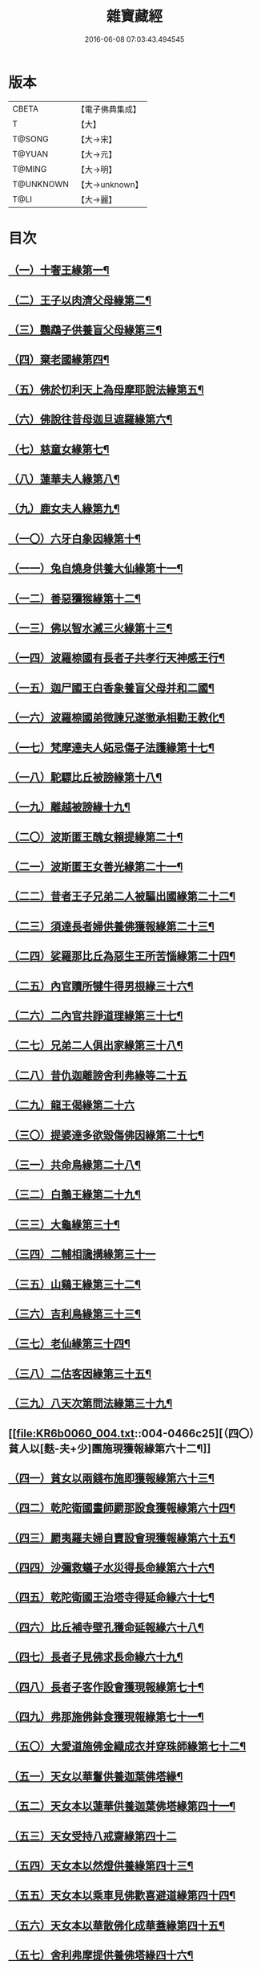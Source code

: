 #+TITLE: 雜寶藏經 
#+DATE: 2016-06-08 07:03:43.494545

* 版本
 |     CBETA|【電子佛典集成】|
 |         T|【大】     |
 |    T@SONG|【大→宋】   |
 |    T@YUAN|【大→元】   |
 |    T@MING|【大→明】   |
 | T@UNKNOWN|【大→unknown】|
 |      T@LI|【大→麗】   |

* 目次
** [[file:KR6b0060_001.txt::001-0447a16][（一）十奢王緣第一¶]]
** [[file:KR6b0060_001.txt::001-0447c19][（二）王子以肉濟父母緣第二¶]]
** [[file:KR6b0060_001.txt::001-0449a4][（三）鸚鵡子供養盲父母緣第三¶]]
** [[file:KR6b0060_001.txt::001-0449a27][（四）棄老國緣第四¶]]
** [[file:KR6b0060_001.txt::001-0450a23][（五）佛於忉利天上為母摩耶說法緣第五¶]]
** [[file:KR6b0060_001.txt::001-0450b16][（六）佛說往昔母迦旦遮羅緣第六¶]]
** [[file:KR6b0060_001.txt::001-0450c19][（七）慈童女緣第七¶]]
** [[file:KR6b0060_001.txt::001-0451c10][（八）蓮華夫人緣第八¶]]
** [[file:KR6b0060_001.txt::001-0452b18][（九）鹿女夫人緣第九¶]]
** [[file:KR6b0060_002.txt::002-0453c24][（一〇）六牙白象因緣第十¶]]
** [[file:KR6b0060_002.txt::002-0454b13][（一一）兔自燒身供養大仙緣第十一¶]]
** [[file:KR6b0060_002.txt::002-0454c12][（一二）善惡獼猴緣第十二¶]]
** [[file:KR6b0060_002.txt::002-0455a4][（一三）佛以智水滅三火緣第十三¶]]
** [[file:KR6b0060_002.txt::002-0455b9][（一四）波羅㮈國有長者子共孝行天神感王行¶]]
** [[file:KR6b0060_002.txt::002-0456a3][（一五）迦尸國王白香象養盲父母并和二國¶]]
** [[file:KR6b0060_002.txt::002-0456b24][（一六）波羅㮈國弟微諫兄遂徹承相勸王教化¶]]
** [[file:KR6b0060_002.txt::002-0456c13][（一七）梵摩達夫人妬忌傷子法護緣第十七¶]]
** [[file:KR6b0060_002.txt::002-0457a6][（一八）駝驃比丘被謗緣第十八¶]]
** [[file:KR6b0060_002.txt::002-0457b2][（一九）離越被謗緣十九¶]]
** [[file:KR6b0060_002.txt::002-0457b26][（二〇）波斯匿王醜女賴提緣第二十¶]]
** [[file:KR6b0060_002.txt::002-0458a23][（二一）波斯匿王女善光緣第二十一¶]]
** [[file:KR6b0060_002.txt::002-0458c8][（二二）昔者王子兄弟二人被驅出國緣第二十二¶]]
** [[file:KR6b0060_002.txt::002-0459a7][（二三）須達長者婦供養佛獲報緣第二十三¶]]
** [[file:KR6b0060_002.txt::002-0459a22][（二四）娑羅那比丘為惡生王所苦惱緣第二十四¶]]
** [[file:KR6b0060_002.txt::002-0459c25][（二五）內官贖所犍牛得男根緣三十六¶]]
** [[file:KR6b0060_002.txt::002-0460a7][（二六）二內官共諍道理緣第三十七¶]]
** [[file:KR6b0060_003.txt::003-0460b14][（二七）兄弟二人俱出家緣第三十八¶]]
** [[file:KR6b0060_003.txt::003-0460c29][（二八）昔仇迦離謗舍利弗緣等二十五]]
** [[file:KR6b0060_003.txt::003-0461b29][（二九）龍王偈緣第二十六]]
** [[file:KR6b0060_003.txt::003-0463c14][（三〇）提婆達多欲毀傷佛因緣第二十七¶]]
** [[file:KR6b0060_003.txt::003-0464a6][（三一）共命鳥緣第二十八¶]]
** [[file:KR6b0060_003.txt::003-0464a16][（三二）白鵝王緣第二十九¶]]
** [[file:KR6b0060_003.txt::003-0464b4][（三三）大龜緣第三十¶]]
** [[file:KR6b0060_003.txt::003-0464b29][（三四）二輔相讒搆緣第三十一]]
** [[file:KR6b0060_003.txt::003-0465a9][（三五）山鷄王緣第三十二¶]]
** [[file:KR6b0060_003.txt::003-0465a29][（三六）吉利鳥緣第三十三¶]]
** [[file:KR6b0060_003.txt::003-0465b20][（三七）老仙緣第三十四¶]]
** [[file:KR6b0060_003.txt::003-0465c19][（三八）二估客因緣第三十五¶]]
** [[file:KR6b0060_003.txt::003-0466a5][（三九）八天次第問法緣第三十九¶]]
** [[file:KR6b0060_004.txt::004-0466c25][（四〇）貧人以[麩-夫+少]團施現獲報緣第六十二¶]]
** [[file:KR6b0060_004.txt::004-0467b26][（四一）貧女以兩錢布施即獲報緣第六十三¶]]
** [[file:KR6b0060_004.txt::004-0468a16][（四二）乾陀衛國畫師罽那設食獲報緣第六十四¶]]
** [[file:KR6b0060_004.txt::004-0468b13][（四三）罽夷羅夫婦自賣設會現獲報緣第六十五¶]]
** [[file:KR6b0060_004.txt::004-0468c26][（四四）沙彌救蟻子水災得長命緣第六十六¶]]
** [[file:KR6b0060_004.txt::004-0469a7][（四五）乾陀衛國王治塔寺得延命緣六十七¶]]
** [[file:KR6b0060_004.txt::004-0469a15][（四六）比丘補寺壁孔獲命延報緣六十八¶]]
** [[file:KR6b0060_004.txt::004-0469a24][（四七）長者子見佛求長命緣六十九¶]]
** [[file:KR6b0060_004.txt::004-0469b8][（四八）長者子客作設會獲現報緣第七十¶]]
** [[file:KR6b0060_004.txt::004-0469c18][（四九）弗那施佛鉢食獲現報緣第七十一¶]]
** [[file:KR6b0060_004.txt::004-0470a15][（五〇）大愛道施佛金織成衣并穿珠師緣第七十二¶]]
** [[file:KR6b0060_005.txt::005-0471b28][（五一）天女以華鬘供養迦葉佛塔緣¶]]
** [[file:KR6b0060_005.txt::005-0472a4][（五二）天女本以蓮華供養迦葉佛塔緣第四十一¶]]
** [[file:KR6b0060_005.txt::005-0472a29][（五三）天女受持八戒齋緣第四十二]]
** [[file:KR6b0060_005.txt::005-0472b25][（五四）天女本以然燈供養緣第四十三¶]]
** [[file:KR6b0060_005.txt::005-0472c20][（五五）天女本以乘車見佛歡喜避道緣第四十四¶]]
** [[file:KR6b0060_005.txt::005-0473a7][（五六）天女本以華散佛化成華蓋緣第四十五¶]]
** [[file:KR6b0060_005.txt::005-0473a26][（五七）舍利弗摩提供養佛塔緣四十六¶]]
** [[file:KR6b0060_005.txt::005-0473b20][（五八）長者夫婦造作浮圖生天緣四十七¶]]
** [[file:KR6b0060_005.txt::005-0473c14][（五九）長者夫婦信敬禮佛緣第四十八¶]]
** [[file:KR6b0060_005.txt::005-0473c28][（六〇）外道婆羅門女學佛弟子作齋生天緣第四十九¶]]
** [[file:KR6b0060_005.txt::005-0474a15][（六一）貧女人以㲲施須達生天緣第五十¶]]
** [[file:KR6b0060_005.txt::005-0474b3][（六二）長者女不信三寶父以金錢雇令受¶]]
** [[file:KR6b0060_005.txt::005-0474b15][（六三）女因掃地見佛歡喜生天緣五十二¶]]
** [[file:KR6b0060_005.txt::005-0474b27][（六四）長者造舍請佛供養緣第五十三¶]]
** [[file:KR6b0060_005.txt::005-0474c6][（六五）婦以甘蔗施羅漢生天緣五十四¶]]
** [[file:KR6b0060_005.txt::005-0474c19][（六六）天女以香塗佛足生天緣五十五¶]]
** [[file:KR6b0060_005.txt::005-0475a9][（六七）須達長者婢歸依三寶生天緣第五十六¶]]
** [[file:KR6b0060_005.txt::005-0475a25][（六八）貧女從佛乞食生天緣第五十七¶]]
** [[file:KR6b0060_005.txt::005-0475b8][（六九）長者婢為主送食值佛即施獲報生天¶]]
** [[file:KR6b0060_005.txt::005-0475c3][（七〇）長者為佛造講堂獲報生天緣第五十九¶]]
** [[file:KR6b0060_005.txt::005-0475c12][（七一）長者見王造塔亦復造塔獲報生天緣第六十¶]]
** [[file:KR6b0060_005.txt::005-0475c21][（七二）賈客造舍供養佛獲報生天緣第六十一¶]]
** [[file:KR6b0060_006.txt::006-0476a17][（七三）帝釋問事緣七十三¶]]
** [[file:KR6b0060_006.txt::006-0478b10][（七四）度阿若憍陳如等說往日緣第七十四¶]]
** [[file:KR6b0060_006.txt::006-0478b29][（七五）差摩釋子患目歸依三寶得眼淨緣第七十五]]
** [[file:KR6b0060_006.txt::006-0479a14][（七六）七種施因緣第七十六¶]]
** [[file:KR6b0060_006.txt::006-0479b12][（七七）迦步王國天旱浴佛得雨緣第七十七¶]]
** [[file:KR6b0060_006.txt::006-0479c4][（七八）長者請舍利弗摩訶羅因緣第七十八¶]]
** [[file:KR6b0060_007.txt::007-0480c22][（七九）婆羅門以如意珠施出家得道緣第七十九¶]]
** [[file:KR6b0060_007.txt::007-0481a24][（八〇）十力迦葉以實言止佛足血緣第八十¶]]
** [[file:KR6b0060_007.txt::007-0481b17][（八一）佛在菩提樹下魔王波旬欲來惱緣第八十一¶]]
** [[file:KR6b0060_007.txt::007-0481c17][（八二）佛為諸比丘說利養災患緣第八十二¶]]
** [[file:KR6b0060_007.txt::007-0482a17][（八三）賊臨被殺遙見佛歡喜而生天緣第八十三¶]]
** [[file:KR6b0060_007.txt::007-0482a28][（八四）刖手足人感佛恩而得生天緣第八十四¶]]
** [[file:KR6b0060_007.txt::007-0482b9][（八五）長者子以好蜜漿供養行人得生天緣第八十五¶]]
** [[file:KR6b0060_007.txt::007-0482b20][（八六）波斯匿王遣人請佛由為王使生天緣第八十六¶]]
** [[file:KR6b0060_007.txt::007-0482c5][（八七）波斯匿王勸化乞索時有貧人以㲲施王¶]]
** [[file:KR6b0060_007.txt::007-0482c17][（八八）兄勸弟奉修三寶弟不敬從兄得生¶]]
** [[file:KR6b0060_007.txt::007-0482c28][（八九）父聞子得道歡喜即生天緣第八十九¶]]
** [[file:KR6b0060_007.txt::007-0483a8][（九〇）雜寶藏經子為其父所逼出家生天緣第九十¶]]
** [[file:KR6b0060_007.txt::007-0483a20][（九一）羅漢祇夜多驅惡龍入海緣第九十一¶]]
** [[file:KR6b0060_007.txt::007-0483c19][（九二）二比丘見祇夜多得生天緣第九十二¶]]
** [[file:KR6b0060_007.txt::007-0484a12][（九三）月氏國王見阿羅漢祇夜多緣第九十三¶]]
** [[file:KR6b0060_007.txt::007-0484b16][（九四）月氏國王與三智臣作善親友緣第九十四¶]]
** [[file:KR6b0060_008.txt::008-0485a8][（九五）拘尸彌國輔相夫婦惡心於佛佛即化道¶]]
** [[file:KR6b0060_008.txt::008-0485c12][（九六）佛弟難陀為佛所逼出家得道緣第九十六¶]]
** [[file:KR6b0060_008.txt::008-0486c27][（九七）大力士化曠野群賊緣第九十七¶]]
** [[file:KR6b0060_008.txt::008-0487c18][（九八）輔相聞法離欲緣第九十八¶]]
** [[file:KR6b0060_008.txt::008-0488a29][（九九）尼乾子投火聚為佛度緣第九十九]]
** [[file:KR6b0060_008.txt::008-0488b29][（一〇〇）五百白鴈聽法生天緣第一百]]
** [[file:KR6b0060_008.txt::008-0488c26][（一〇一）提婆達多放護財醉象欲害佛緣第百一¶]]
** [[file:KR6b0060_009.txt::009-0489b20][（一〇二）迦旃延為惡生王解八夢緣第百二¶]]
** [[file:KR6b0060_009.txt::009-0491a14][（一〇三）金猫因緣第百三¶]]
** [[file:KR6b0060_009.txt::009-0491b9][（一〇四）惡生王得五百鉢緣第百四¶]]
** [[file:KR6b0060_009.txt::009-0491c20][（一〇五）求毘摩天望得大富緣第百五¶]]
** [[file:KR6b0060_009.txt::009-0492a13][（一〇六）鬼子母失子緣第百六¶]]
** [[file:KR6b0060_009.txt::009-0492b2][（一〇七）天祀主緣第百七¶]]
** [[file:KR6b0060_009.txt::009-0492b15][（一〇八）祀樹神緣第百八¶]]
** [[file:KR6b0060_009.txt::009-0492b29][（一〇九）婦女厭欲出家因緣第百九]]
** [[file:KR6b0060_009.txt::009-0492c18][（一一〇）不孝子受苦報緣百十¶]]
** [[file:KR6b0060_009.txt::009-0492c24][（一一一）難陀王與那伽斯那共論緣¶]]
** [[file:KR6b0060_009.txt::009-0493b22][（一一二）不孝婦欲害其姑反殺其夫緣第百十二¶]]
** [[file:KR6b0060_009.txt::009-0493c6][（一一三）波羅奈王聞塚間喚緣第百十三¶]]
** [[file:KR6b0060_009.txt::009-0494a23][（一一四）老比丘得四果緣第百十四¶]]
** [[file:KR6b0060_009.txt::009-0494c2][（一一五）女人至誠得道果緣第百十五¶]]
** [[file:KR6b0060_010.txt::010-0495a2][（一一六）優陀羡王夫人一日夜持戒得生天緣第百十六¶]]
** [[file:KR6b0060_010.txt::010-0496b13][（一一七）羅睺羅因緣第百十七¶]]
** [[file:KR6b0060_010.txt::010-0497b29][（一一八）老婆羅門諂偽緣第百十八¶]]
** [[file:KR6b0060_010.txt::010-0498b6][（一一九）雜寶藏經婆羅門婦欲害姑緣第百十九¶]]
** [[file:KR6b0060_010.txt::010-0498c14][（一二〇）烏梟報怨緣第百二十¶]]
** [[file:KR6b0060_010.txt::010-0499a14][（一二一）婢共羊鬪緣第百二十一¶]]

* 卷
[[file:KR6b0060_001.txt][雜寶藏經 1]]
[[file:KR6b0060_002.txt][雜寶藏經 2]]
[[file:KR6b0060_003.txt][雜寶藏經 3]]
[[file:KR6b0060_004.txt][雜寶藏經 4]]
[[file:KR6b0060_005.txt][雜寶藏經 5]]
[[file:KR6b0060_006.txt][雜寶藏經 6]]
[[file:KR6b0060_007.txt][雜寶藏經 7]]
[[file:KR6b0060_008.txt][雜寶藏經 8]]
[[file:KR6b0060_009.txt][雜寶藏經 9]]
[[file:KR6b0060_010.txt][雜寶藏經 10]]

